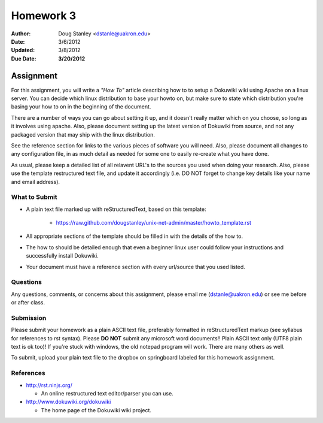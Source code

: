 ##########
Homework 3
##########

:Author: Doug Stanley <dstanle@uakron.edu>
:Date: 3/6/2012
:Updated: 3/8/2012
:Due Date: **3/20/2012**


Assignment
==========

For this assignment, you will write a *"How To"* article describing how to to
setup a Dokuwiki wiki using Apache on a linux server. You can decide which
linux distribution to base your howto on, but make sure to state which
distribution you're basing your how to on in the beginning of the document.

There are a number of ways you can go about setting it up, and it doesn't
really matter which on you choose, so long as it involves using apache. Also,
please document setting up the latest version of Dokuwiki from source, and not
any packaged version that may ship with the linux distribution.

See the reference section for links to the various pieces of software you will
need. Also, please document all changes to any configuration file, in as much
detail as needed for some one to easily re-create what you have done.

As usual, please keep a detailed list of all relavent URL's to the sources you
used when doing your research. Also, please use the template restructured text
file, and update it accordingly (i.e. DO NOT forget to change key details like
your name and email address).


What to Submit
--------------

* A plain text file marked up with reStructuredText, based on this template:

    * https://raw.github.com/dougstanley/unix-net-admin/master/howto_template.rst

* All appropriate sections of the template should be filled in with the details
  of the how to.

* The how to should be detailed enough that even a beginner linux user could
  follow your instructions and successfully install Dokuwiki.

* Your document must have a reference section with every url/source that you
  used listed.

Questions
---------

Any questions, comments, or concerns about this assignment, please email me
(dstanle@uakron.edu) or see me before or after class.


Submission
----------

Please submit your homework as a plain ASCII text file, preferably formatted
in reStructuredText markup (see syllabus for references to rst syntax). Please
**DO NOT** submit any microsoft word documents!! Plain ASCII text only (UTF8 
plain text is ok too)! If you're stuck with windows, the old notepad program
will work. There are many others as well.

To submit, upload your plain text file to the dropbox on springboard labeled for
this homework assignment.

References
----------

* http://rst.ninjs.org/

  * An online restructured text editor/parser you can use.

* http://www.dokuwiki.org/dokuwiki

  * The home page of the Dokuwiki wiki project.
